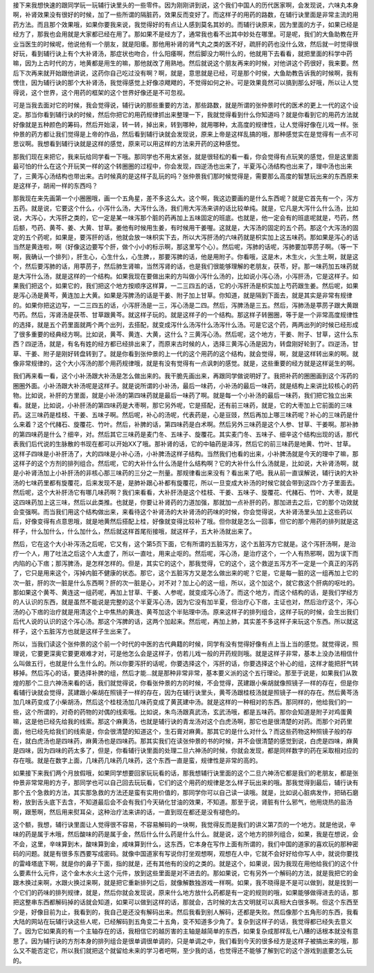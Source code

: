接下来我想快速的跟同学玩一玩辅行诀里头的一些零件。因为刚刚讲到说，这个我们中国人的历代医家啊，会发现说，六味丸本身啊，补肾效果没有很好的时候，加了一些所谓的隔脏药，效果反而变好了。而这样子的用药的路数，在辅行诀里面是非常主流的用药方法。而且那个效果哦，如果你要我来说，我觉得好的有点让人感到莫名其妙的。而辅行诀原来，因为里面的方子，如果已经是经方了，那我也会用就是大家都已经在用了。那如果不是经方了，通常我也看不出其中妙处在哪里。可是呢，我们的大鱼助教在开业当医生的时候呢，他说他有一个朋友，就是阳痿。那他用补肾的肾气丸之类的医不好，疏肝的药也没什么效，然后就一时觉得很好玩，看到辅行诀上有个大补肾汤，那症状也吻合，什么阳痿啊，然后脚没力啊什么的，他就用下去看看，就把里面的科学中药嘛，因为上古时代的方，地黄都是用生的嘛，那他就改了用熟地。然后就说这个朋友再来的时候，对他讲这个药很好，我来要。然后下次再来就开始跟他讲说，这药你自己吃过没有啊？啊，就是，意思就是已经，可是那个时侯，大鱼助教告诉我的时候啊，我有愣住，因为辅行诀的那个大补肾汤，我觉得感觉上好像凉飕飕的，不觉得如何之补。可是效果竟然可以搞到那么好哦，所以让人觉得说，这个世界，这个用药的框架的这个世界好像还是不可忽视。

可是当我去面对它的时候，我会觉得说，辅行诀的那些重要的方法，那些路数，就是所谓的张仲景时代的医术的更上一代的这个设定。那当你看到辅行诀的时候，然后你把它的用药规律抓出来整理一下，我就觉得看到什么你知道吗？就是你看到它的用药方法就好像就是五种颜色的筹码，然后开始滚，转一转，掉出来，转到哪种，就用哪种，太高度的规律性，让人觉得好像在儿戏一样。张仲景的药方都让我们觉得是上帝的作品，然后看到辅行诀就会发现说，原来上帝是这样乱搞的哦，那种感觉实在是觉得有一点不可思议啊。我想看到辅行诀就是这样的感觉，原来可以用这样的方法来开药的这种感觉。

那我们现在来把它，我来玩给同学看一下哦。那同学也不用太紧张，就是很轻松的看一看，你会觉得有点玩笑的感觉，但是这里面最可怕的什么在这个开玩笑一样的这个转圈圈的过程中，你会发现，四逆汤也出来了，半夏泻心汤结构也出来了，理中汤也出来了，三黄泻心汤结构也带出来。古时候真的是这样子乱玩的吗？张仲景我们那时候觉得是，需要那么高度的智慧玩出来的东西原来是这样子，胡闹一样的东西吗？

那我现在来先画第一个小圈圈哦，画一个五角星，差不多这么大。这个啊，我这边要画的是什么东西呢？就是它首先有一个，泻方五药。就是说，它要这个什么，小泻什么汤，大泻什么汤，我们用大泻汤来讲的话比较单纯。就是，它凡是大泻什么什么汤，比如说，大泻心，大泻肝之类的，它一定是某一味泻那个脏的药再加上五味固定的班底。也就是，他一定会有的班底呢就是，芍药，然后额，芍药、黄芩、姜、大黄、甘草。姜他有时候用生姜，有时候用干姜喔。这就是，大泻汤的固定的五个药。那这个大泻汤的固定的五个药呢，如果是，要泻肝的话，他就会放一味枳实下去，所以大泻肝汤的六味药就是枳实加上这五味药。那如果是泻心的话当然是黄连啦，啊（好像这边要写个肝，做个小小的标示啊，那这里写个心）。然后呢，泻肺的话呢，泻肺要加葶苈子啊。（等一下啊，我确认一个排列），肝生心，心生什么，心生脾，，那要泻脾的话，他是用附子。你看哦，这是木，木生火，火生土啊，就是这个，然后要泻肺的话，用葶苈子，然后肺生肾嘛，当然泻肾的话，也是我们很能够理解的老朋友，茯苓，好。那一味药加五味药就是大泻什么汤，就是这样的一个结构。如果我现在要做出来的方叫做小泻什么汤的，比如说小泻心汤，小泻肝汤，它是这样子。如果我们把这个，如果它的，我们把这个地方按顺序这样算，一二三四五的话，它的小泻肝汤是枳实加上芍药跟生姜。然后呢，如果是泻心汤是黄芩，黄连加上大黄。如果是泻脾汤的话是干姜、附子加上甘草。你知道，就是隔到下面去，就是其实是非常有规律的。如果你把这边写，一二三四五的话，小泻肝汤是一三，泻心汤是二四。然后，泻脾汤是三五。然后，泻肺汤是葶苈子跟大黄跟芍药。然后，泻肾汤是茯苓、甘草跟黄芩。就这样子玩的。就是这样子的一个结构。那这样子转圈圈，等于是一个非常高度规律性的选择，就是五个药里面就两个两个出列，去搭配，就变成泻什么汤泻什么汤泻什么汤。可是它这个药，两两出列的时候已经形成了很多重要的经典经方啊。比如说，黄芩、黄连、大黄，这什么？三黄泻心汤。然后呢，这个地方，干姜、附子、甘草，这什么东西？四逆汤，就是，有名有姓的经方都已经排出来了，而原来古时候的人，选择三黄泻心汤是因为，转盘刚好轮到了。四逆汤，甘草、干姜、附子是刚好转盘转到了。就是你看到张仲景的上一代的这个用药的这个结构，就会觉得，啊，就是这样转出来的啊。就像非常规律的，这个大小泻汤的那个用药规律哦，就是有没有觉得有一点讽刺的感觉。就是，这些重要的经方就是这样诞生的啊。

我们再来看一看，这个小补汤跟大补汤是怎么做出来的。我干脆先画出来，再跟同学做说明好了。我把补药的圈圈画到这个泻药的圈圈外面。小补汤跟大补汤呢是这样子。就是说所谓的小补汤，最后一味药，小补汤的最后一味药，就是结构上来讲比较核心的药物。比如说，补肝的方里面，就是小补汤的第四味药就是最后一味药了啊。就是每一个小补汤的最后一味药，我们把它独立出来看。就是，比如说，小补肝汤的第四味药是大枣啊，那它另外呢，它是搭配，还有前三味药，就是，它的大枣加上它前面的三味药。这三味药是桂枝、干姜、五味子啊。然后呢，补心的汤呢，代表药是，心是豆豉，然后再加上哪三味药呢？补心的三味药是什么来着？这个代赭石、旋覆花、竹叶。然后，补脾的话，第四味药是白术啊。然后另外三味药是这个人参、甘草、干姜啊。那补肺的第四味药是什么？细辛，对。然后其它三味药是麦门冬、五味子、旋覆花。其实麦门冬、五味子、细辛这个结构出现的话，那代表我们后代说的生脉散的书现在都可以开始XX了哦。那补肾的话，它的中轴药是泽泻，然后它的前三味药是地黄、竹叶、甘草。这样子四味是小补肝汤了，大的四味是小补心汤，小补脾汤这样子结构。当然我们也看的出来，小补脾汤就是今天的理中了嘛，那这样子的这个方剂的排列组合。然后呢，它的大补什么什么汤是什么结构啊？它的大补什么什么汤就是，比如说，大补肾汤啊，就是小补肾汤加上小补肝汤的非核心那三味药的三分之一剂量。那规律看出来没有？看出来了吧。我从前一直误解说，辅行诀的大补汤的七味药里都有旋覆花，后来发现不是，是肺补跟心补都有旋覆花，所以一旦变成大补汤的时候它就会带到这四个方子里面去。然后呢，这个大补肝汤它有哪几味药啊？我们来看看，大补肝汤是这个桂枝、干姜、五味子、旋覆花、代赭石、竹叶、大枣，就是这四味药加上这三味，然后以此类推。也就是，你要让补肾药的力道加强，那就加一点补肝的药，那加进去之后，它的那个功效就会变强啊。而当我们用这个结构做出来，来看待这个补肾汤的大补肾汤的药味的时候，你会觉得说，大补肾汤里头加上这些药以后，好像变得有点意思哦，就是地黄然后搭配上桂，好像就变得比较补了哦。但你就是怎么一回事，但它的那个用药的排列就是这样子，什么加什么，什么加什么，然后就这样首尾衔接哦，就这样子，五大补汤就出来了。

然后，它在这个大小补泻汤之后呢，它又有，这个第5页下面，它有所谓的五脏泻方，这个五脏泻方它就是。这个泻肝汤啊，是治疗一个人，用了吐法之后这个人太虚了，所以一直吐，用来止呕的。然后呢，泻心汤，是治疗这个，一个人有热邪啊，因为误下而内陷的心下痞；那泻脾汤，是怎样怎样的。但是，其实它的这个，那我觉得，它的这个，这个救逆五泻方不一定是一个真正的泻药了，它只是用来这个，泻掉内脏不健康的状态。那它，这个五脏泻方又是怎么做出来的呢？它是，它是每一脏的这一组再加上它的次一脏，肝的次一脏是什么东西啊？肝的次一脏是心，对不对？加上心的这一组，所以，这个加这个，就它救这个肝病的呕吐的。那如果这个黄芩、黄连这一组药呢，再加上甘草、干姜、人参呢，就变成泻心汤了。而这个地方，而这个结构的话，是我们学经方的人认识的东西，就是虽然不能说是完整的这个半夏泻心汤，因为它没有加半夏，但治疗心下痞，主证也对，然后治疗这个，泻心汤的心下痞的治疗就是用清这个上中焦热的黄连、黄芩加这个半贴理中汤。原来这样子的排列组合，这样子玩的时候，会生出我们后代人说的认识的这个泻心汤。那这个泻脾的话，这两个加起来。然后呢，再加上肺，其实差不多这样子来玩这个东西。所以就这样子，这个五脏泻方也就是这样子生出来了。

所以，当我们读这个张仲景的这个前一个时代的中医的古代典籍的时候，同学有没有觉得好像有点上当上当的感觉。就觉得说，照理说，它要更深奥它要更艰难才对，可是他怎么会是这样子，仿若儿戏一般的开药规则哦。就是这样子非常，基本上没办法相信什么叫做五行，也就是什么生什么的。所以你要泻肝的话呢，你要选择这个，泻肝的话，你要选择这个补心的组，这样才能把肝气转移掉。然后泻心的话，要选择补脾的组，然后才能…就是那种非常非常，基本要义派的这个五行理论。那至于说是，如果我们从敦煌的那个二旦六神汤来看的话，我们就觉得说，你看张仲景的方的时候，不会觉得，芪建跟小柴胡就像照镜子一样的存在，但是你看辅行诀就会觉得，芪建跟小柴胡在照镜子一样的存在，因为在辅行诀里头，黄芩汤跟桂枝汤就是照镜子一样的存在。然后黄芩汤加几味药变成了小柴胡汤，然后这个桂枝汤加几味药变成了黄芪建中汤。就是这样的一种相对的东西。那同样的，他给我们的一些，这个所谓的，对奇的药物的对偶的线索哦。比如说，朱鸟汤跟真武汤，玄武汤哦，都是五味药。那你会知道是附子对鸡蛋黄嘛，这是他已经先给我的线索。那这个麻黄汤，也就是辅行诀的青龙汤对这个白虎汤啊，那它也是很清楚的对药。而那个对药里面，他已经先给我们的线索是，你会很清楚的知道这个，生石膏对麻黄。那其它的是什么对什么？而这些药物这种照镜子般的存在，就白虎汤也是四味药，麻黄汤也是四味药。那其实我们在读张仲景的书的时候，并不会很清楚的感觉到说，白虎是四味，麻黄是四味，因为四味的药太多了，但是，你看辅行诀里面的处理二旦六神汤的时候，你就会发现，都是同样数字的药在采取相对应的存在哦。就是在数字上面，几味药几味药几味药，这个东西一直是蛮，规律性是非常的高的。

如果接下来我们两个月放假哦，如果同学想要回家玩玩看的话，那我想辅行诀里面的这个二旦六神汤它都是我们的老朋友，都是张仲景非常常用的方子，那同学也可以自己回去玩玩看，它们的这个用药的规律是怎么样子玩出来的哦。那我觉得到最后，辅行诀有那个五个急救的方法，其实那急救的方法还是蛮有实用价值的，那同学你可以自己读一读哦。就是，比如说心脏病发作，把硝石磨粉，放到舌头底下去含，不知道最后会不会有我们今天硝化甘油的效果，不知道。那至于说，肾脏有什么邪气，他用烧热的盐汤啊，跟葱啊，然后用来熨耳朵，这种治疗法来讲的话，一直到现在都还是没有褪色的。

这个额，我想，辅行诀里面让人觉得很不容易，不容易解码的一块啊，我觉得反而是我们的讲义第7页的一个地方。就是他说，辛味的药是属于木哦，然后酸味的药是属于金，然后什么什么药是什么什么。就是说，这个地方的排列组合，如果，我是在想说，会不会，这里，辛味算到木，酸味算到金，咸味算到什么，这东西，它本身在写作上面有所谓的，我们中国的道家的喜欢玩的那种密码的问题。就是有很多东西要写成密码。就像中国道家有写说你打坐观想啊，观想在人中，它就不会好好给你写人中，就说你要找的雷峰塔底下啊，就是你的鼻子下面，指的就是，还有其他有的没的之类的。就是这个，如果说，因为我现在用他给我们的这个什么要素什么元件，这个金木水火土这个元件，放到这些里面是对不进去的。那如果说，它有另外一个解码的方法，就是我把它的金跟木换过来啊，水跟火换过来啊，就是把它重新排列之后，就像解数独游戏一样啊。如果，我不晓得是不是可以做到，就是找到一个它们的药味的排列规律，就是，然后你就会发现说，原来什么地方放什么药都是有一定的规则的哦，如果能够做得进去的话，那把这整串东西都解码掉的话就会知道，如果可以做到这样的话，那就会，古时候的太古文明就可以真相大白很多啊。但这个东西至少是，好像目前为止，我看到的，我自己是还没有解码出来。然后我看到别人解码，还都是失败。然后像那个五角形的东西，我看大陆的网站在玩辅行诀这些人呢，已经解码到五角变二十五角，变不知道多少角了。复杂到这样子的话，我觉得都已经失去意义了。因为它如果真的有一个主轴存在的话，我相信它的越厉害的主轴是越简单的东西，如果复杂成那样乱七八糟的话根本就没有意思了。因为辅行诀的方剂本身的排列组合是很单调很单调的，只是单调之中，我们看到今天的很多经方是这样子被搞出来的哦，那么又不能否定它，所以我们就把这个就留给未来的学习者吧啊，至少我的话，也觉得还不能够了解到它的这个游戏到底要怎么玩的。
